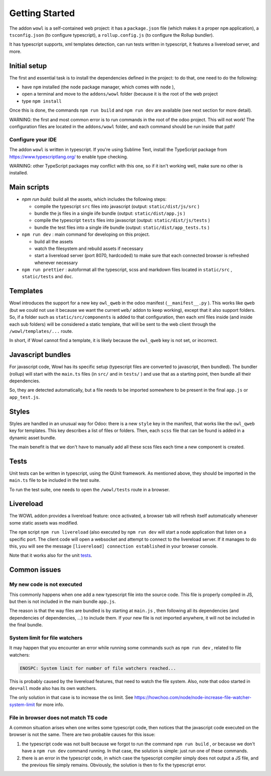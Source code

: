 
Getting Started
===============

The addon ``wowl`` is a self-contained web project: it has a ``package.json`` file
(which makes it a proper ``npm`` application), a ``tsconfig.json`` (to configure
typescript), a ``rollup.config.js`` (to configure the Rollup bundler).

It has typescript supports, xml templates detection, can run tests written in
typescript, it features a livereload server, and more.

Initial setup
-------------

The first and essential task is to install the dependencies defined in the project:
to do that, one need to do the following:


* have ``npm`` installed (the ``node`` package manager, which comes with ``node`` ),
* open a terminal and move to the ``addons/wowl`` folder (because it is the root
  of the web project
* type ``npm install``

Once this is done, the commands ``npm run build`` and ``npm run dev`` are available
(see next section for more detail).

WARNING: the first and most common error is to run commands in the root of the
odoo project. This will not work! The configuration files are located in the
``addons/wowl`` folder, and each command should be run inside that path!

Configure your IDE
^^^^^^^^^^^^^^^^^^

The addon ``wowl`` is written in typescript. If you're using Sublime Text, install
the TypeScript package from https://www.typescriptlang.org/ to enable type
checking.

WARNING: other TypeScript packages may conflict with this one, so if it isn't
working well, make sure no other is installed.

Main scripts
------------


* `npm run build`: build all the assets, which includes the following steps:

  * compile the typescript ``src`` files into javascript (output: ``static/dist/js/src`` )
  * bundle the js files in a single iife bundle (output: ``static/dist/app.js`` )
  * compile the typescript ``tests`` files into javascript (output: ``static/dist/js/tests`` )
  * bundle the test files into a single iife bundle (output: ``static/dist/app_tests.ts`` )

* ``npm run dev`` : main command for developing on this project.

  * build all the assets
  * watch the filesystem and rebuild assets if necessary
  * start a livereload server (port 8070, hardcoded) to make sure that each
    connected browser is refreshed whenever necessary

* ``npm run prettier`` : autoformat all the typescript, scss and markdown files
  located in ``static/src`` , ``static/tests`` and ``doc``.

Templates
---------

Wowl introduces the support for a new key ``owl_qweb`` in the odoo manifest
(\ ``__manifest__.py`` ). This works like ``qweb`` (but we could not use it because we
want the current ``web/`` addon to keep working), except that it also support
folders. So, if a folder such as ``static/src/components`` is added to that
configuration, then each xml files inside (and inside each sub folders) will be
considered a static template, that will be sent to the web client through the
``/wowl/templates/...`` route.

In short, if Wowl cannot find a template, it is likely because the ``owl_qweb``
key is not set, or incorrect.

Javascript bundles
------------------

For javascript code, Wowl has its specific setup (typescript files are converted
to javascript, then bundled). The bundler (rollup) will start with the ``main.ts``
files (in ``src/`` and in ``tests/`` ) and use that as a starting point, then bundle
all their dependencies.

So, they are detected automatically, but a file needs to be imported somewhere to
be present in the final ``app.js`` or ``app_test.js``.

Styles
------

Styles are handled in an unusual way for Odoo: there is a new ``style`` key in
the manifest, that works like the ``owl_qweb`` key for templates. This key describes
a list of files or folders. Then, each ``scss`` file that can be found is added
in a dynamic asset bundle.

The main benefit is that we don't have to manually add all these scss files each
time a new component is created.

Tests
-----

Unit tests can be written in typescript, using the QUnit framework. As mentioned
above, they should be imported in the ``main.ts`` file to be included in the
test suite.

To run the test suite, one needs to open the ``/wowl/tests`` route in a browser.

Livereload
----------

The WOWL addon provides a livereload feature: once activated, a browser tab will
refresh itself automatically whenever some static assets was modified.

The ``npm`` script ``npm run livereload`` (also executed by ``npm run dev`` will start
a node application that listen on a specific port. The client code will open a
websocket and attempt to connect to the livereload server. If it manages to do
this, you will see the message ``[livereload] connection established`` in your
browser console.

Note that it works also for the unit `tests <#tests>`_.

Common issues
-------------

My new code is not executed
^^^^^^^^^^^^^^^^^^^^^^^^^^^

This commonly happens when one add a new typescript file into the source code.
This file is properly compiled in JS, but then is not included in the main
bundle ``app.js``.

The reason is that the way files are bundled is by starting at ``main.js`` , then
following all its dependencies (and dependencies of dependencies, ...) to
include them. If your new file is not imported anywhere, it will not be included
in the final bundle.

System limit for file watchers
^^^^^^^^^^^^^^^^^^^^^^^^^^^^^^

It may happen that you encounter an error while running some commands such as
``npm run dev`` , related to file watchers:

.. code-block::

       ENOSPC: System limit for number of file watchers reached...

This is probably caused by the livereload features, that need to watch the
file system. Also, note that odoo started in ``dev=all`` mode also has its own
watchers.

The only solution in that case is to increase the os limit. See
https://howchoo.com/node/node-increase-file-watcher-system-limit for more info.

File in browser does not match TS code
^^^^^^^^^^^^^^^^^^^^^^^^^^^^^^^^^^^^^^

A common situation arises when one writes some typescript code, then notices that
the javascript code executed on the browser is not the same. There are two
probable causes for this issue:


#. 
   the typescript code was not built because we forgot to run the command
   ``npm run build`` , or because we don't have a ``npm run dev`` command running.
   In that case, the solution is simple: just run one of these commands.

#. 
   there is an error in the typescript code, in which case the typescript
   compiler simply does not output a JS file, and the previous file simply remains.
   Obviously, the solution is then to fix the typescript error.
